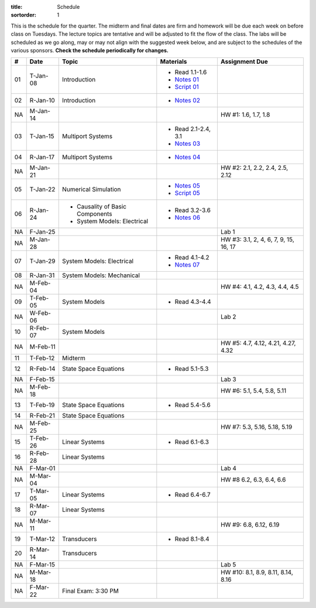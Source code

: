 :title: Schedule
:sortorder: 1

This is the schedule for the quarter. The midterm and final dates are firm and
homework will be due each week on before class on Tuesdays. The lecture topics
are tentative and will be adjusted to fit the flow of the class. The labs will
be scheduled as we go along, may or may not align with the suggested week
below, and are subject to the schedules of the various sponsors. **Check the
schedule periodically for changes.**

.. class:: table table-striped table-bordered

== ==========  ====================================  =========================  ===============
#  Date        Topic                                 Materials                  Assignment Due
== ==========  ====================================  =========================  ===============
01 T-Jan-08    Introduction                          - Read 1.1-1.6
                                                     - `Notes 01`_
                                                     - `Script 01`_
02 R-Jan-10    Introduction                          - `Notes 02`_
-- ----------  ------------------------------------  -------------------------  ---------------
NA M-Jan-14                                                                     HW #1: 1.6, 1.7, 1.8
03 T-Jan-15    Multiport Systems                     - Read 2.1-2.4, 3.1
                                                     - `Notes 03`_
04 R-Jan-17    Multiport Systems                     - `Notes 04`_
-- ----------  ------------------------------------  -------------------------  ---------------
NA M-Jan-21                                                                     HW #2: 2.1, 2.2, 2.4, 2.5, 2.12
05 T-Jan-22    Numerical Simulation                  - `Notes 05`_
                                                     - `Script 05`_
06 R-Jan-24    - Causality of Basic Components       - Read 3.2-3.6
               - System Models: Electrical
                                                     - `Notes 06`_
NA F-Jan-25                                                                     Lab 1
-- ----------  ------------------------------------  -------------------------  ---------------
NA M-Jan-28                                                                     HW #3: 3.1, 2, 4, 6, 7, 9, 15, 16, 17
07 T-Jan-29    System Models: Electrical             - Read 4.1-4.2
                                                     - `Notes 07`_
08 R-Jan-31    System Models: Mechanical
-- ----------  ------------------------------------  -------------------------  ---------------
NA M-Feb-04                                                                     HW #4: 4.1, 4.2, 4.3, 4.4, 4.5
09 T-Feb-05    System Models                         - Read 4.3-4.4
NA W-Feb-06                                                                     Lab 2
10 R-Feb-07    System Models
-- ----------  ------------------------------------  -------------------------  ---------------
NA M-Feb-11                                                                     HW #5: 4.7, 4.12, 4.21, 4.27, 4.32
11 T-Feb-12    Midterm
12 R-Feb-14    State Space Equations                 - Read 5.1-5.3
NA F-Feb-15                                                                     Lab 3
-- ----------  ------------------------------------  -------------------------  ---------------
NA M-Feb-18                                                                     HW #6: 5.1, 5.4, 5.8, 5.11
13 T-Feb-19    State Space Equations                 - Read 5.4-5.6
14 R-Feb-21    State Space Equations
-- ----------  ------------------------------------  -------------------------  ---------------
NA M-Feb-25                                                                     HW #7:  5.3, 5.16, 5.18, 5.19
15 T-Feb-26    Linear Systems                        - Read 6.1-6.3
16 R-Feb-28    Linear Systems
NA F-Mar-01                                                                     Lab 4
-- ----------  ------------------------------------  -------------------------  ---------------
NA M-Mar-04                                                                     HW #8 6.2, 6.3, 6.4, 6.6
17 T-Mar-05    Linear Systems                        - Read 6.4-6.7
18 R-Mar-07    Linear Systems
-- ----------  ------------------------------------  -------------------------  ---------------
NA M-Mar-11                                                                     HW #9: 6.8, 6.12, 6.19
19 T-Mar-12    Transducers                           - Read 8.1-8.4
20 R-Mar-14    Transducers
NA F-Mar-15                                                                     Lab 5
-- ----------  ------------------------------------  -------------------------  ---------------
NA M-Mar-18                                                                     HW #10: 8.1, 8.9, 8.11, 8.14, 8.16
NA F-Mar-22    Final Exam: 3:30 PM
== ==========  ====================================  =========================  ===============

.. _Notes 01: https://objects-us-east-1.dream.io/eme171/lecture-notes/2019/eme171-l01.pdf
.. _Notes 02: https://objects-us-east-1.dream.io/eme171/lecture-notes/2019/eme171-l02.pdf
.. _Notes 03: https://objects-us-east-1.dream.io/eme171/lecture-notes/2019/eme171-l03.pdf
.. _Notes 04: https://objects-us-east-1.dream.io/eme171/lecture-notes/2019/eme171-l04.pdf
.. _Notes 05: https://objects-us-east-1.dream.io/eme171/lecture-notes/2019/eme171-l05.pdf
.. _Notes 06: https://objects-us-east-1.dream.io/eme171/lecture-notes/2019/eme171-l06.pdf
.. _Notes 07: https://objects-us-east-1.dream.io/eme171/lecture-notes/2019/eme171-l07.pdf
.. _Script 01: {filename}/pages/ebike-simulation.rst
.. _Script 05: {filename}/pages/dc-motor-simulation.rst
